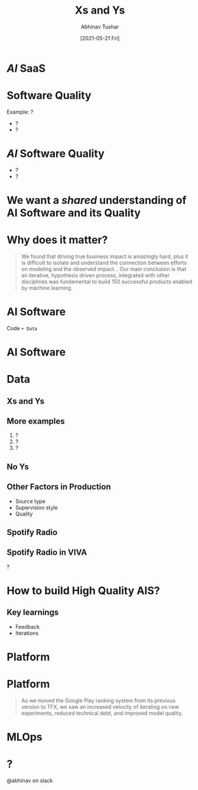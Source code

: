#+TITLE: Xs and Ys
#+AUTHOR: Abhinav Tushar
#+DATE: [2021-05-21 Fri]

* /AI/ SaaS

* Software Quality
Example: ?

+ ?
+ ?

* /AI/ Software Quality

+ ?
+ ?

* We want a /shared/ understanding of AI Software and its Quality

* Why does it matter?
#+begin_quote
We found that driving true business impact is amazingly hard, plus it is
difficult to isolate and understand the connection between efforts on modeling
and the observed impact… Our main conclusion is that an iterative, hypothesis
driven process, integrated with other disciplines was fundamental to build 150
successful products enabled by machine learning.
#+end_quote

* AI Software

Code =+ Data=

* AI Software

[[file:./images/ais.png]]

* Data

** Xs and Ys

[[file:./images/xy.png]]

** More examples

1. ?
2. ?
3. ?

** No Ys

[[file:./images/anomaly.png]]

** Other Factors in Production

+ Source type
+ Supervision style
+ Quality

** Spotify Radio

[[file:./images/spotify-radio.png]]

** Spotify Radio in VIVA

?


* How to build High Quality AIS?

** Key learnings
+ Feedback
+ Iterations

* Platform

[[file:./images/tfx.png]]

* Platform
#+begin_quote
As we moved the Google Play ranking system from its previous version to TFX, we
saw an increased velocity of iterating on new experiments, reduced technical
debt, and improved model quality.
#+end_quote

* MLOps

[[file:./images/mlops.svg]]

* ?

@abhinav on slack
